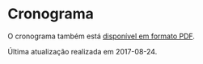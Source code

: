# -*- coding: utf-8 -*-"
#+STARTUP: overview indent
#+OPTIONS: html-link-use-abs-url:nil html-postamble:auto
#+OPTIONS: html-preamble:t html-scripts:t html-style:t
#+OPTIONS: html5-fancy:nil tex:t
#+HTML_DOCTYPE: xhtml-strict
#+HTML_CONTAINER: div
#+DESCRIPTION:
#+KEYWORDS:
#+HTML_LINK_HOME:
#+HTML_LINK_UP:
#+HTML_MATHJAX:
#+HTML_HEAD:
#+HTML_HEAD_EXTRA:
#+SUBTITLE:
#+INFOJS_OPT:
#+CREATOR: <a href="http://www.gnu.org/software/emacs/">Emacs</a> 25.2.2 (<a href="http://orgmode.org">Org</a> mode 9.0.1)
#+LATEX_HEADER:
#+EXPORT_EXCLUDE_TAGS: noexport
#+EXPORT_SELECT_TAGS: export
#+TAGS: noexport(n) deprecated(d)

* Planejamento                                                     :noexport:
** Modelo do cronograma em TEX                                      :ATTACH:
:PROPERTIES:
:Attachments: layout-cronograma.tex
:ID:       be43e1ff-0a91-4c3f-9e17-1fa62e6795ce
:END:

** Aulas (em ORG)

#+NAME: listagem_de_encontros
| Setor      | Descrição                                                             |       Local | Projeto                |
|------------+-----------------------------------------------------------------------+-------------+------------------------|
|            | Definições, requisitos e posicionamento da disciplina                 |             | Definições iniciais    |
| Léxica     | Introdução, Expressões Regulares, Autômatos Finitos                   |             | Início E1 (flex)       |
| Léxica     | Autômato Finito Determinístico, Conversão AFND para AFD               |             |                        |
| Sintática  | Introdução, Gramáticas Livres de Contexto, Transformações             |             |                        |
|            |                                                                       |      67-103 | Avaliação              |
| Sintática  | Introdução Descendente (top-down), Recursivo com Retrocesso/Preditivo |             | Início E2 (bison)      |
| Sintática  | Conjuntos Primeiro e Sequência, Parser LL(1)                          |             |                        |
| Sintática  | Introdução Ascendente (bottom-up), Parser LR(0)                       |             |                        |
| Sintática  | Árvore Sintática Abstrata                                             |             | Início E3 (AST)        |
|            |                                                                       |      67-104 | Avaliação              |
| Sintática  | Parser SLR(1) e LR(1)                                                 |             |                        |
| Semântica  | Esquemas S e L-Atribuídos                                             |             |                        |
|            |                                                                       |      73-103 | Avaliação              |
| Semântica  | Implementação de Esquemas S e L-Atribuídos                            |             | Início E4 (Tipos)      |
|            | Revisão                                                               |             |                        |
|            | P1                                                                    | 72-Castilho |                        |
|            |                                                                       |      67-104 | Avaliação              |
| Código     | Taxonomia e Expressões                                                |             | Início E5 (Código)     |
| Código     | Declarações, Escopos e Atribuição                                     |             |                        |
| Código     | Endereçamento de Arranjos multidimensionais                           |             |                        |
| Código     | Expressões Lógicas com atalho, Controle de Fluxo                      |             |                        |
| Código     | Controle de Fluxo                                                     |             |                        |
|            |                                                                       |      67-104 | Avaliação              |
| Execução   | Introdução, Registro de Ativação                                      |             | Início E6 (Chamada)    |
| Execução   | Chamada e retorno de Função, Passagem de parâmetros                   |             |                        |
|            |                                                                       |      73-103 | Avaliação              |
| Otimização | Introdução, Janela e Grafos de Fluxo                                  |             | Início E7 (Otimização) |
| Otimização | Local e Global, Otimização em laços                                   |             |                        |
|            | P2                                                                    | 72-Castilho |                        |
|            | PR                                                                    |             |                        |

** Cronograma (para TEX)
#+name: cronograma
#+header: :var aulas=listagem_de_encontros
#+begin_src R :results output :session :exports both
suppressMessages(library(lubridate));
suppressMessages(library(tidyverse));
suppressMessages(library(xtable));

aulas <- aulas %>% as.tibble();

daysOff <- c(
ymd("2017-9-7"),   # Independen
ymd("2017-9-20"),  # Farroupilh
ymd("2017-10-12"), # Religioso 
ymd("2017-10-16"), # SEMAC     
ymd("2017-10-17"), # SEMAC     
ymd("2017-10-18"), # SEMAC     
ymd("2017-10-19"), # SEMAC     
ymd("2017-10-20"), # SEMAC     
ymd("2017-10-21"), # Dia nao letive
ymd("2017-10-26"), # LICIA
ymd("2017-10-27"), # LICIA
ymd("2017-10-28"), # Servidor  
ymd("2017-11-2"),  # Mortos    
ymd("2017-11-15"), # Republica 
seq(ymd("2017-11-14"), ymd("2017-11-28"), by="days"), # EcoSud
ymd("2017-12-23"), # Recesso   
ymd("2017-12-24"), # Recesso   
ymd("2017-12-25"), # Recesso   
ymd("2017-12-26"), # Recesso   
ymd("2017-12-27"), # Recesso   
ymd("2017-12-28"), # Recesso   
ymd("2017-12-29"), # Recesso   
ymd("2017-12-30"), # Recesso   
ymd("2017-12-31"), # Recesso   
ymd("2018-1-1"),   # Recesso   
ymd("2018-1-6"),   # Vestibular
ymd("2018-1-7"),   # Vestibular
ymd("2018-1-8"),   # Vestibular
ymd("2018-1-9"),   # Vestibular
ymd("2018-1-10")   # Vestibular
)

dataDaRecuperação <- ymd("2018-01-22");

dates <- tibble(Dia=seq(ymd("2017-08-28"), ymd("2018-01-27"), by="days")) %>%
    # Define o dia da semana
    mutate(DiaDaSemana = wday(Dia)) %>%
    # Compiladores Segundas-Quartas
    filter(DiaDaSemana %in% c(2, 4)) %>%
    # Remove dias onde não haverá aula
    filter(!(Dia %in% daysOff));

aulas %>%
    # Associa as datas
    bind_cols(dates %>% slice(1:nrow(aulas))) %>%
    # Altera a data da PR
    mutate(Dia = case_when (grepl("PR", Descrição) ~ dataDaRecuperação,
                            TRUE ~ Dia)) %>%
    # Converte as datas para caracter
    mutate(Encontro = as.character(Dia)) %>%
    # Ordena as aulas
    mutate(N = 1:nrow(.)) -> aulas;

aulas %>%
    select(N, Encontro, Local, Setor, Descrição, Projeto) %>%
    as.data.frame() %>%
    xtable(.) %>%
    print (print.results=FALSE,
           booktabs = TRUE,
           include.rownames=FALSE) %>%
    as.character -> cronograma;
#+end_src

#+RESULTS: cronograma

** Dias por etapa do projeto (em R)
#+name: dias_por_etapa
#+header: :var dep=cronograma
#+begin_src R :results output :session :exports both
entregaUltimaEtapa = ymd("2018-1-10");

aulas %>%
    drop_na() %>%
    mutate(Etapa = as.integer(cumsum(ifelse(grepl("Início", Projeto), 1, 0)))) %>%
    select(Etapa, Projeto, Dia) %>%
    filter(Etapa != 0) %>%
    filter(Dia <= entregaUltimaEtapa) %>%
    bind_rows(tibble(Etapa=7, Projeto="", Dia=entregaUltimaEtapa)) %>%
    group_by(Etapa) %>%
    summarize(Duração = as.integer(max(Dia) - min(Dia))) %>%
    mutate(Texto = paste0("E", Etapa, " = ", Duração, " dias")) -> dias_por_etapa
dias_por_etapa
#+end_src

#+RESULTS: dias_por_etapa
#+begin_example
# A tibble: 7 x 3
  Etapa Duração        Texto
  <dbl>   <int>        <chr>
1     1      12 E1 = 12 dias
2     2      14 E2 = 14 dias
3     3       9  E3 = 9 dias
4     4       9  E4 = 9 dias
5     5      30 E5 = 30 dias
6     6       7  E6 = 7 dias
7     7      21 E7 = 21 dias
#+end_example

#+RESULTS:
#+begin_example
# A tibble: 7 x 2
  Etapa Duração
  <dbl>   <int>
1     1      12
2     2      14
3     3       9
4     4       9
5     5      30
6     6       7
7     7      21
#+end_example

** Cronograma (em PDF)
#+name: modelo_cronograma
#+header: :var dep0=cronograma
#+header: :var dep1=dias_por_etapa
#+begin_src R :results output :session :exports both
cronograma.modelo.filename = "data/be/43e1ff-0a91-4c3f-9e17-1fa62e6795ce/layout-cronograma.tex"
cronograma.modelo = readChar(cronograma.modelo.filename, file.info(cronograma.modelo.filename)$size);
turma = "A";
semestre = "2017/2"
cronograma.modelo <- gsub("TURMA", turma, cronograma.modelo);
cronograma.modelo <- gsub("SEMESTRE", semestre, cronograma.modelo);
cronograma.modelo <- gsub("TABELA", gsub("\\\\", "\\\\\\\\", cronograma), cronograma.modelo);
cronograma.modelo <- gsub("DIASPORETAPA", paste(dias_por_etapa$Texto, collapse=", "), cronograma.modelo);
write(cronograma.modelo, "cronograma.tex");
#+end_src

#+RESULTS: modelo_cronograma

#+header: :var dep=modelo_cronograma
#+begin_src shell :results output
rubber --pdf cronograma.tex
#+end_src

#+RESULTS:

* Cronograma

O cronograma também está [[./cronograma.pdf][disponível em formato PDF]].

Última atualização realizada em 2017-08-24.

#+header: :var dep=cronograma
#+begin_src R :results value table :session :exports output :colnames yes
aulas %>%
    select(N, Encontro, Local, Setor, Descrição, Projeto) %>%
    as.data.frame
#+end_src

#+RESULTS:
|  N |   Encontro |       Local | Setor      | Descrição                                                             | Projeto                |
|----+------------+-------------+------------+-----------------------------------------------------------------------+------------------------|
|  1 | 2017-08-28 |             |            | Definições, requisitos e posicionamento da disciplina                 | Definições iniciais    |
|  2 | 2017-08-30 |             | Léxica     | Introdução, Expressões Regulares, Autômatos Finitos                   | Início E1 (flex)       |
|  3 | 2017-09-04 |             | Léxica     | Autômato Finito Determinístico, Conversão AFND para AFD               |                        |
|  4 | 2017-09-06 |             | Sintática  | Introdução, Gramáticas Livres de Contexto, Transformações             |                        |
|  5 | 2017-09-11 |      67-103 |            |                                                                       | Avaliação              |
|  6 | 2017-09-13 |             | Sintática  | Introdução Descendente (top-down), Recursivo com Retrocesso/Preditivo | Início E2 (bison)      |
|  7 | 2017-09-18 |             | Sintática  | Conjuntos Primeiro e Sequência, Parser LL(1)                          |                        |
|  8 | 2017-09-25 |             | Sintática  | Introdução Ascendente (bottom-up), Parser LR(0)                       |                        |
|  9 | 2017-09-27 |             | Sintática  | Árvore Sintática Abstrata                                             | Início E3 (AST)        |
| 10 | 2017-10-02 |      67-104 |            |                                                                       | Avaliação              |
| 11 | 2017-10-04 |             | Sintática  | Parser SLR(1) e LR(1)                                                 |                        |
| 12 | 2017-10-09 |             | Semântica  | Esquemas S e L-Atribuídos                                             |                        |
| 13 | 2017-10-11 |      73-103 |            |                                                                       | Avaliação              |
| 14 | 2017-10-23 |             | Semântica  | Implementação de Esquemas S e L-Atribuídos                            | Início E4 (Tipos)      |
| 15 | 2017-10-25 |             |            | Revisão                                                               |                        |
| 16 | 2017-10-30 | 72-Castilho |            | P1                                                                    |                        |
| 17 | 2017-11-01 |      67-104 |            |                                                                       | Avaliação              |
| 18 | 2017-11-06 |             | Código     | Taxonomia e Expressões                                                | Início E5 (Código)     |
| 19 | 2017-11-08 |             | Código     | Declarações, Escopos e Atribuição                                     |                        |
| 20 | 2017-11-13 |             | Código     | Endereçamento de Arranjos multidimensionais                           |                        |
| 21 | 2017-11-29 |             | Código     | Expressões Lógicas com atalho, Controle de Fluxo                      |                        |
| 22 | 2017-12-04 |             | Código     | Controle de Fluxo                                                     |                        |
| 23 | 2017-12-06 |      67-104 |            |                                                                       | Avaliação              |
| 24 | 2017-12-11 |             | Execução   | Introdução, Registro de Ativação                                      | Início E6 (Chamada)    |
| 25 | 2017-12-13 |             | Execução   | Chamada e retorno de Função, Passagem de parâmetros                   |                        |
| 26 | 2017-12-18 |      73-103 |            |                                                                       | Avaliação              |
| 27 | 2017-12-20 |             | Otimização | Introdução, Janela e Grafos de Fluxo                                  | Início E7 (Otimização) |
| 28 | 2018-01-03 |             | Otimização | Local e Global, Otimização em laços                                   |                        |
| 29 | 2018-01-15 | 72-Castilho |            | P2                                                                    |                        |
| 30 | 2018-01-22 |             |            | PR                                                                    |                        |
